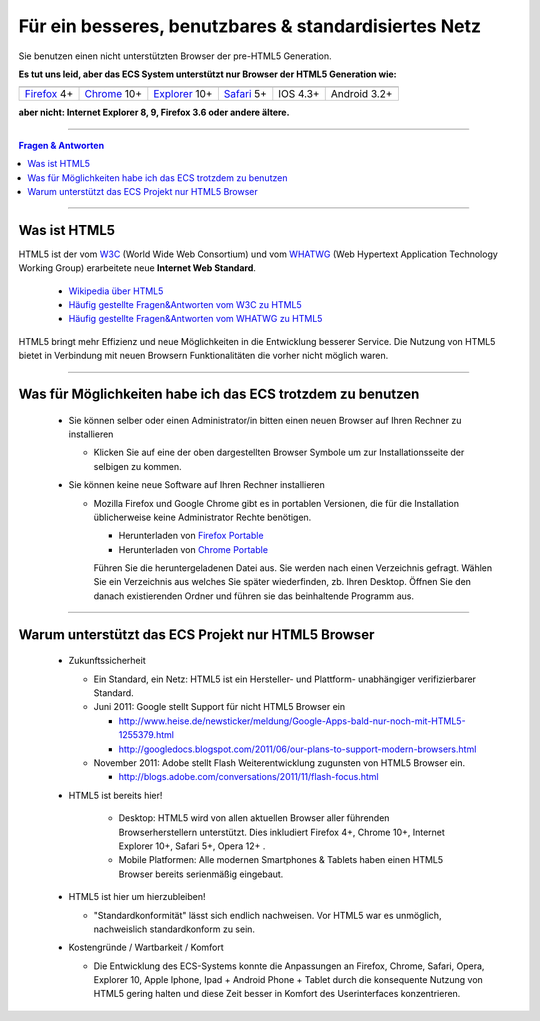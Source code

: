 =====================================================
Für ein besseres, benutzbares & standardisiertes Netz
=====================================================

.. |html5| image:: images/html5.png
.. |chrome_logo| image:: images/chrome_logo.jpg
.. _chrome_logo: http://www.google.com/chrome/intl/de/landing_tv.html
.. |firefox_logo| image:: images/firefox_logo.png
.. _firefox_logo: http://www.mozilla-europe.org/de/firefox/
.. |safari_logo| image:: images/safari_logo.jpg
.. _safari_logo: http://www.apple.com/de/safari/download/
.. |ie9_logo| image:: images/ie9_logo.jpg
.. _ie9_logo: http://windows.microsoft.com/de-AT/internet-explorer/download-ie
.. |ios_logo| image:: images/ios_logo.jpg
.. |android_logo| image:: images/android_logo.jpg

.. _Firefox: http://www.mozilla-europe.org/de/firefox/
.. _Chrome: http://www.google.com/chrome/intl/de/landing_tv.html
.. _Safari: http://www.apple.com/de/safari/download/
.. _Explorer: http://windows.microsoft.com/de-AT/internet-explorer/download-ie


|html5|
Sie benutzen einen nicht unterstützten Browser der pre-HTML5 Generation.

**Es tut uns leid, aber das ECS System unterstützt nur Browser der HTML5 Generation wie:**

+----------------+---------------+----------------+---------------+-----------------+----------------+
| |firefox_logo|_| |chrome_logo|_| |ie9_logo|_    | |safari_logo|_| |ios_logo|      | |android_logo| |
+----------------+---------------+----------------+---------------+-----------------+----------------+
| Firefox_ 4+    | Chrome_ 10+   | Explorer_ 10+  |  Safari_ 5+   | IOS 4.3+        | Android 3.2+   |
+----------------+---------------+----------------+---------------+-----------------+----------------+

**aber nicht: Internet Explorer 8, 9, Firefox 3.6 oder andere ältere.**


----

.. contents:: Fragen & Antworten



----

Was ist HTML5
-------------
HTML5 ist der vom `W3C <http://de.wikipedia.org/wiki/World_Wide_Web_Consortium>`_ (World Wide Web Consortium) und vom `WHATWG <http://www.whatwg.org/>`_ (Web Hypertext Application Technology Working Group) erarbeitete neue **Internet Web Standard**.

 * `Wikipedia über HTML5 <http://de.wikipedia.org/wiki/HTML5>`_

 * `Häufig gestellte Fragen&Antworten vom W3C zu HTML5 <http://www.w3.org/html/wiki/FAQs>`_

 * `Häufig gestellte Fragen&Antworten vom WHATWG zu HTML5 <http://wiki.whatwg.org/wiki/FAQ>`_

HTML5 bringt mehr Effizienz und neue Möglichkeiten in die Entwicklung besserer Service.
Die Nutzung von HTML5 bietet in Verbindung mit neuen Browsern Funktionalitäten
die vorher nicht möglich waren.


----

Was für Möglichkeiten habe ich das ECS trotzdem zu benutzen
-----------------------------------------------------------


 * Sie können selber oder einen Administrator/in bitten einen neuen Browser auf Ihren Rechner zu installieren

   * Klicken Sie auf eine der oben dargestellten Browser Symbole um zur Installationsseite der selbigen zu kommen.

 * Sie können keine neue Software auf Ihren Rechner installieren

   * Mozilla Firefox und Google Chrome gibt es in portablen Versionen, die für die Installation üblicherweise keine Administrator Rechte benötigen.

     * Herunterladen von `Firefox Portable <http://portableapps.com/de/apps/internet/firefox_portable>`_
     * Herunterladen von `Chrome Portable <http://portableapps.com/apps/internet/google_chrome_portable>`_


     Führen Sie die heruntergeladenen Datei aus. Sie werden nach einen Verzeichnis gefragt. Wählen Sie ein Verzeichnis aus welches Sie später wiederfinden, zb. Ihren Desktop. Öffnen Sie den danach existierenden Ordner und führen sie das beinhaltende Programm aus.



----


Warum unterstützt das ECS Projekt nur HTML5 Browser
---------------------------------------------------


 * Zukunftssicherheit

   * Ein Standard, ein Netz: HTML5 ist ein Hersteller- und Plattform- unabhängiger verifizierbarer Standard.

   * Juni 2011: Google stellt Support für nicht HTML5 Browser ein

     * http://www.heise.de/newsticker/meldung/Google-Apps-bald-nur-noch-mit-HTML5-1255379.html
     * http://googledocs.blogspot.com/2011/06/our-plans-to-support-modern-browsers.html

   * November 2011: Adobe stellt Flash Weiterentwicklung zugunsten von HTML5 Browser ein.

     * http://blogs.adobe.com/conversations/2011/11/flash-focus.html

 * HTML5 ist bereits hier!

    * Desktop: HTML5 wird von allen aktuellen Browser aller führenden Browserherstellern unterstützt. Dies inkludiert Firefox 4+, Chrome 10+, Internet Explorer 10+, Safari 5+, Opera 12+ .
    * Mobile Platformen: Alle modernen Smartphones & Tablets haben einen HTML5 Browser bereits serienmäßig eingebaut.

 * HTML5 ist hier um hierzubleiben!

   * "Standardkonformität" lässt sich endlich nachweisen. Vor HTML5 war es unmöglich, nachweislich standardkonform zu sein.

 * Kostengründe / Wartbarkeit / Komfort

   * Die Entwicklung des ECS-Systems konnte die Anpassungen an Firefox, Chrome, Safari, Opera, Explorer 10, Apple Iphone, Ipad + Android Phone + Tablet durch die konsequente Nutzung von HTML5 gering halten und diese Zeit besser in Komfort des Userinterfaces konzentrieren.

